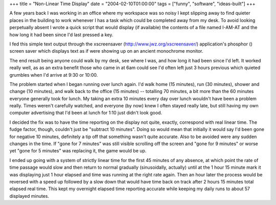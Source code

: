 +++
title = "Non-Linear Time Display"
date = "2004-02-10T01:00:00"
tags = ["funny", "software", "ideas-built"]
+++



A few years back I was working in an office where my workspace was so noisy I kept slipping away to find quieter places in the building to work whenever I has a task which could be completed away from my desk. To avoid looking perpetually absent I wrote a quick script that would display (if available) the contents of a file named I-AM-AT and the how long it had been since I'd last pressed a key.

I fed this simple text output through the xscreensaver (http://www.jwz.org/xscreensaver/) application's phosphor (|phosphor|) screen saver which displays text as if were showing up on an ancient monochrome monitor.

The end result being anyone could walk by my desk, see where I was, and how long it had been since I'd left.  It worked really well, as as an extra benefit those who came in at 6am could see I'd often left just 3 hours previous which quieted grumbles when I'd arrive at 9:30 or 10:00.

The problem started when I began running over lunch again.  I'd walk home (15 minutes), run (30 minutes), shower and change (10 minutes), and walk back to the office (15 minutes) -- totalling 70 minutes, a bit more than the 60 minutes everyone generally took for lunch.  My taking an extra 10 minutes every day over lunch wouldn't have been a problem really.  Times weren't carefully watched, and everyone (by now) knew I often stayed really late, but still having my own computer advertising that I'd been at lunch for 1:10 just didn't look good.

I decided the fix was to have the time reporting on the display not quite, exactly, correspond with real linear time.  The fudge factor, though, couldn't just be "subtract 10 minutes".  Doing so would mean that initially it would say I'd been gone for negative 10 minutes, definitely a tip off that something wasn't quite accurate.  Also to be avoided were any sudden changes in the time.  If "gone for 7 minutes" was still visible scrolling off the screen and "gone for 9 minutes" or worse yet "gone for 5 minutes" was replacing it, the game would be up.

I ended up going with a system of strictly linear time for the first 45 minutes of any absence, at which point the rate of time passage would slow and then return to normal gradually (sinusoidally, actually) until at the 1 hour 15 minute mark it was displaying just 1 hour elapsed and time was running at the right rate again.  Then an hour later the process would be reversed with a speed up followed by a slow down that would have time back on track after 2 hours 15 minutes total elapsed real time.  This kept my overnight elapsed time reporting accurate while keeping my daily runs to about 57 displayed minutes.








.. |phosphor| image:: http://www.jwz.org/xscreensaver/screenshots/phosphor.jpg


.. date: 1076392800
.. tags: funny,ideas-built,software
